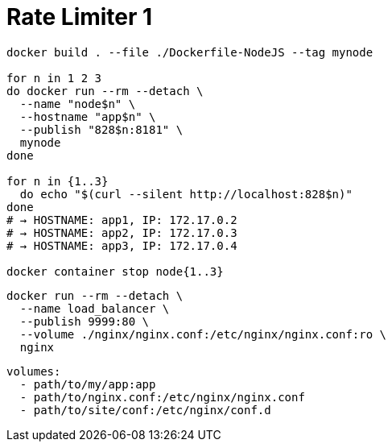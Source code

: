 = Rate Limiter 1

[source,shell-session]
----
docker build . --file ./Dockerfile-NodeJS --tag mynode

for n in 1 2 3
do docker run --rm --detach \
  --name "node$n" \
  --hostname "app$n" \
  --publish "828$n:8181" \
  mynode
done

for n in {1..3}
  do echo "$(curl --silent http://localhost:828$n)"
done
# → HOSTNAME: app1, IP: 172.17.0.2
# → HOSTNAME: app2, IP: 172.17.0.3
# → HOSTNAME: app3, IP: 172.17.0.4

docker container stop node{1..3}
----

[source,shell-session]
----
docker run --rm --detach \
  --name load_balancer \
  --publish 9999:80 \
  --volume ./nginx/nginx.conf:/etc/nginx/nginx.conf:ro \
  nginx
----

[source,text]
----
volumes:
  - path/to/my/app:app
  - path/to/nginx.conf:/etc/nginx/nginx.conf
  - path/to/site/conf:/etc/nginx/conf.d
----
